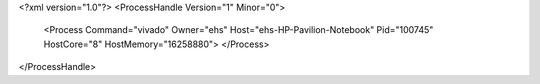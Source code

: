 <?xml version="1.0"?>
<ProcessHandle Version="1" Minor="0">
    <Process Command="vivado" Owner="ehs" Host="ehs-HP-Pavilion-Notebook" Pid="100745" HostCore="8" HostMemory="16258880">
    </Process>
</ProcessHandle>
